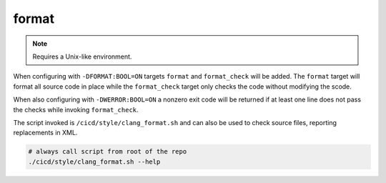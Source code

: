 format
======

.. note::

	Requires a Unix-like environment.

When configuring with ``-DFORMAT:BOOL=ON`` targets ``format`` and
``format_check`` will be added. The ``format`` target will format all source
code in place while the ``format_check`` target only checks the code without
modifying the scode.

When also configuring with ``-DWERROR:BOOL=ON`` a nonzero exit code will be
returned if at least one line does not pass the checks while invoking
``format_check``.

The script invoked is ``/cicd/style/clang_format.sh`` and can also be used to
check source files, reporting replacements in XML.

.. code-block:: console

	# always call script from root of the repo
	./cicd/style/clang_format.sh --help
